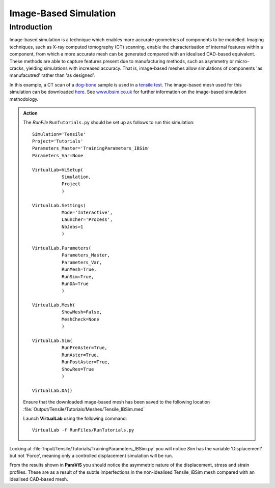 Image-Based Simulation
====================================

Introduction
************

Image-based simulation is a technique which enables more accurate geometries of components to be modelled. Imaging techniques, such as X-ray computed tomography (CT) scanning, enable the characterisation of internal features within a component, from which a more accurate mesh can be generated compared with an idealised CAD-based equivalent. These methods are able to capture features present due to manufacturing methods, such as asymmetry or micro-cracks, yielding simulations with increased accuracy. That is, image-based meshes allow simulations of components 'as manufacutred' rather than 'as designed'.

In this example, a CT scan of a `dog-bone <tensile.html#sample>`_ sample is used in a `tensile test <../virtual_exp.html#tensile-testing>`_. The image-based mesh used for this simulation can be downloaded `here <https://ibsim.co.uk/VirtualLab/downloads/Tensile_IBSim.med>`_. See `www.ibsim.co.uk <https://ibsim.co.uk/what-is-ibsim/>`_ for further information on the image-based simulation methodology.

.. admonition:: Action
   :class: Action

   The *RunFile* ``RunTutorials.py`` should be set up as follows to run this simulation::

       Simulation='Tensile'
       Project='Tutorials'
       Parameters_Master='TrainingParameters_IBSim'
       Parameters_Var=None

       VirtualLab=VLSetup(
                  Simulation,
                  Project
                  )

       VirtualLab.Settings(
                  Mode='Interactive',
                  Launcher='Process',
                  NbJobs=1
                  )

       VirtualLab.Parameters(
                  Parameters_Master,
                  Parameters_Var,
                  RunMesh=True,
                  RunSim=True,
                  RunDA=True
                  )

       VirtualLab.Mesh(
                  ShowMesh=False,
                  MeshCheck=None
                  )

       VirtualLab.Sim(
                  RunPreAster=True,
                  RunAster=True,
                  RunPostAster=True,
                  ShowRes=True
                  )

       VirtualLab.DA()

   Ensure that the downloadedi mage-based mesh has been saved to the following location :file:`Output/Tensile/Tutorials/Meshes/Tensile_IBSim.med`

   Launch **VirtualLab** using the following command::

        VirtualLab -f RunFiles/RunTutorials.py

Looking at :file:`Input/Tensile/Tutorials/TrainingParameters_IBSim.py` you will notice *Sim* has the variable 'Displacement' but not 'Force', meaning only a controlled displacement simulation will be run.

From the results shown in **ParaViS** you should notice the asymmetric nature of the displacement, stress and strain profiles. These are as a result of the subtle imperfections in the non-idealised Tensile_IBSim mesh compared with an idealised CAD-based mesh.


.. bibliography:: ../refs.bib
   :style: plain
   :filter: docname in docnames
